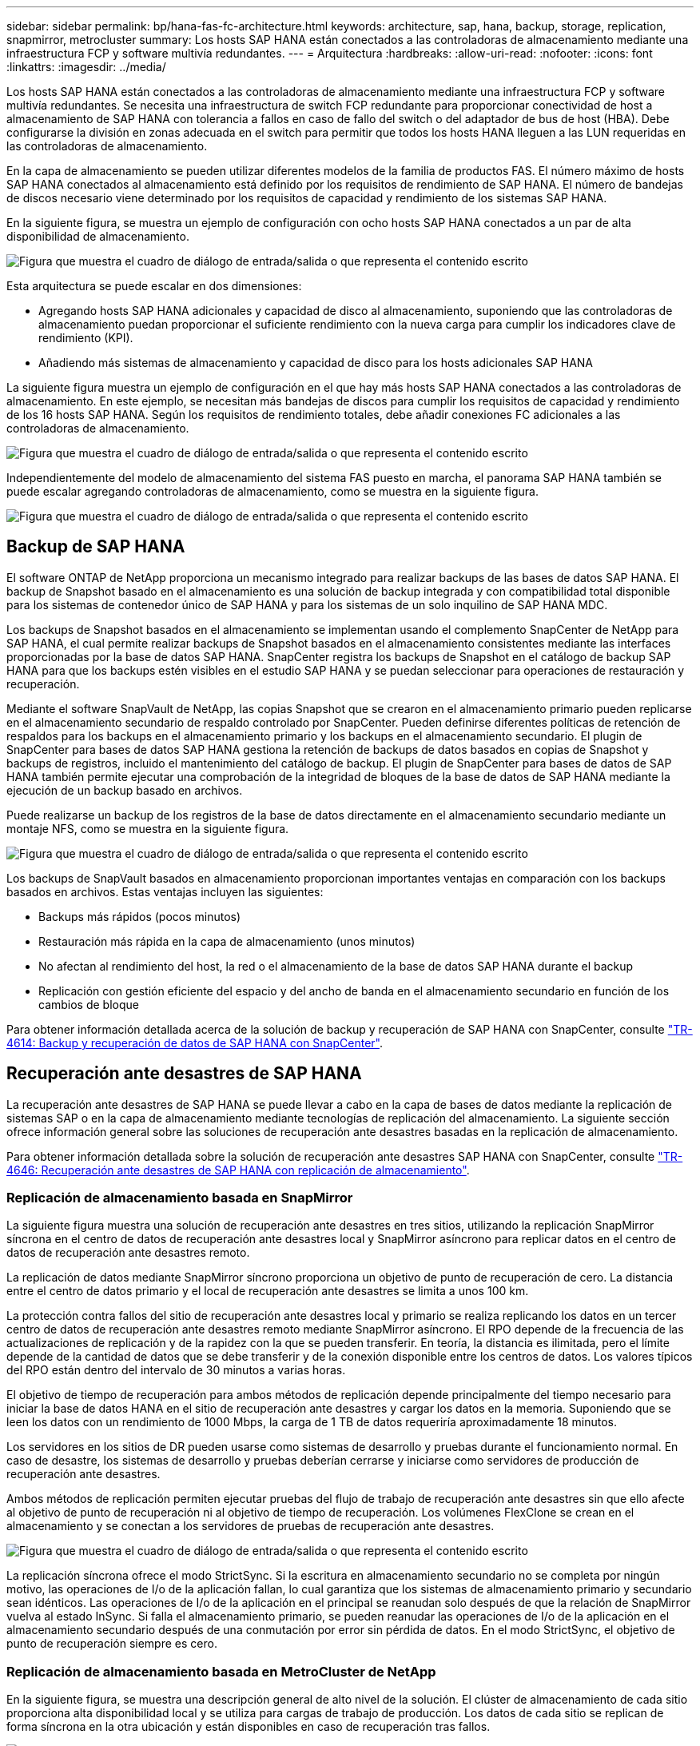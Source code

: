 ---
sidebar: sidebar 
permalink: bp/hana-fas-fc-architecture.html 
keywords: architecture, sap, hana, backup, storage, replication, snapmirror, metrocluster 
summary: Los hosts SAP HANA están conectados a las controladoras de almacenamiento mediante una infraestructura FCP y software multivía redundantes. 
---
= Arquitectura
:hardbreaks:
:allow-uri-read: 
:nofooter: 
:icons: font
:linkattrs: 
:imagesdir: ../media/


[role="lead"]
Los hosts SAP HANA están conectados a las controladoras de almacenamiento mediante una infraestructura FCP y software multivía redundantes. Se necesita una infraestructura de switch FCP redundante para proporcionar conectividad de host a almacenamiento de SAP HANA con tolerancia a fallos en caso de fallo del switch o del adaptador de bus de host (HBA). Debe configurarse la división en zonas adecuada en el switch para permitir que todos los hosts HANA lleguen a las LUN requeridas en las controladoras de almacenamiento.

En la capa de almacenamiento se pueden utilizar diferentes modelos de la familia de productos FAS. El número máximo de hosts SAP HANA conectados al almacenamiento está definido por los requisitos de rendimiento de SAP HANA. El número de bandejas de discos necesario viene determinado por los requisitos de capacidad y rendimiento de los sistemas SAP HANA.

En la siguiente figura, se muestra un ejemplo de configuración con ocho hosts SAP HANA conectados a un par de alta disponibilidad de almacenamiento.

image:saphana_fas_fc_image2.png["Figura que muestra el cuadro de diálogo de entrada/salida o que representa el contenido escrito"]

Esta arquitectura se puede escalar en dos dimensiones:

* Agregando hosts SAP HANA adicionales y capacidad de disco al almacenamiento, suponiendo que las controladoras de almacenamiento puedan proporcionar el suficiente rendimiento con la nueva carga para cumplir los indicadores clave de rendimiento (KPI).
* Añadiendo más sistemas de almacenamiento y capacidad de disco para los hosts adicionales SAP HANA


La siguiente figura muestra un ejemplo de configuración en el que hay más hosts SAP HANA conectados a las controladoras de almacenamiento. En este ejemplo, se necesitan más bandejas de discos para cumplir los requisitos de capacidad y rendimiento de los 16 hosts SAP HANA. Según los requisitos de rendimiento totales, debe añadir conexiones FC adicionales a las controladoras de almacenamiento.

image:saphana_fas_fc_image3.png["Figura que muestra el cuadro de diálogo de entrada/salida o que representa el contenido escrito"]

Independientemente del modelo de almacenamiento del sistema FAS puesto en marcha, el panorama SAP HANA también se puede escalar agregando controladoras de almacenamiento, como se muestra en la siguiente figura.

image:saphana_fas_fc_image4.png["Figura que muestra el cuadro de diálogo de entrada/salida o que representa el contenido escrito"]



== Backup de SAP HANA

El software ONTAP de NetApp proporciona un mecanismo integrado para realizar backups de las bases de datos SAP HANA. El backup de Snapshot basado en el almacenamiento es una solución de backup integrada y con compatibilidad total disponible para los sistemas de contenedor único de SAP HANA y para los sistemas de un solo inquilino de SAP HANA MDC.

Los backups de Snapshot basados en el almacenamiento se implementan usando el complemento SnapCenter de NetApp para SAP HANA, el cual permite realizar backups de Snapshot basados en el almacenamiento consistentes mediante las interfaces proporcionadas por la base de datos SAP HANA. SnapCenter registra los backups de Snapshot en el catálogo de backup SAP HANA para que los backups estén visibles en el estudio SAP HANA y se puedan seleccionar para operaciones de restauración y recuperación.

Mediante el software SnapVault de NetApp, las copias Snapshot que se crearon en el almacenamiento primario pueden replicarse en el almacenamiento secundario de respaldo controlado por SnapCenter. Pueden definirse diferentes políticas de retención de respaldos para los backups en el almacenamiento primario y los backups en el almacenamiento secundario. El plugin de SnapCenter para bases de datos SAP HANA gestiona la retención de backups de datos basados en copias de Snapshot y backups de registros, incluido el mantenimiento del catálogo de backup. El plugin de SnapCenter para bases de datos de SAP HANA también permite ejecutar una comprobación de la integridad de bloques de la base de datos de SAP HANA mediante la ejecución de un backup basado en archivos.

Puede realizarse un backup de los registros de la base de datos directamente en el almacenamiento secundario mediante un montaje NFS, como se muestra en la siguiente figura.

image:saphana_fas_fc_image5.png["Figura que muestra el cuadro de diálogo de entrada/salida o que representa el contenido escrito"]

Los backups de SnapVault basados en almacenamiento proporcionan importantes ventajas en comparación con los backups basados en archivos. Estas ventajas incluyen las siguientes:

* Backups más rápidos (pocos minutos)
* Restauración más rápida en la capa de almacenamiento (unos minutos)
* No afectan al rendimiento del host, la red o el almacenamiento de la base de datos SAP HANA durante el backup
* Replicación con gestión eficiente del espacio y del ancho de banda en el almacenamiento secundario en función de los cambios de bloque


Para obtener información detallada acerca de la solución de backup y recuperación de SAP HANA con SnapCenter, consulte link:../backup/hana-br-scs-overview.html["TR-4614: Backup y recuperación de datos de SAP HANA con SnapCenter"^].



== Recuperación ante desastres de SAP HANA

La recuperación ante desastres de SAP HANA se puede llevar a cabo en la capa de bases de datos mediante la replicación de sistemas SAP o en la capa de almacenamiento mediante tecnologías de replicación del almacenamiento. La siguiente sección ofrece información general sobre las soluciones de recuperación ante desastres basadas en la replicación de almacenamiento.

Para obtener información detallada sobre la solución de recuperación ante desastres SAP HANA con SnapCenter, consulte link:../backup/hana-dr-sr-pdf-link.html["TR-4646: Recuperación ante desastres de SAP HANA con replicación de almacenamiento"^].



=== Replicación de almacenamiento basada en SnapMirror

La siguiente figura muestra una solución de recuperación ante desastres en tres sitios, utilizando la replicación SnapMirror síncrona en el centro de datos de recuperación ante desastres local y SnapMirror asíncrono para replicar datos en el centro de datos de recuperación ante desastres remoto.

La replicación de datos mediante SnapMirror síncrono proporciona un objetivo de punto de recuperación de cero. La distancia entre el centro de datos primario y el local de recuperación ante desastres se limita a unos 100 km.

La protección contra fallos del sitio de recuperación ante desastres local y primario se realiza replicando los datos en un tercer centro de datos de recuperación ante desastres remoto mediante SnapMirror asíncrono. El RPO depende de la frecuencia de las actualizaciones de replicación y de la rapidez con la que se pueden transferir. En teoría, la distancia es ilimitada, pero el límite depende de la cantidad de datos que se debe transferir y de la conexión disponible entre los centros de datos. Los valores típicos del RPO están dentro del intervalo de 30 minutos a varias horas.

El objetivo de tiempo de recuperación para ambos métodos de replicación depende principalmente del tiempo necesario para iniciar la base de datos HANA en el sitio de recuperación ante desastres y cargar los datos en la memoria. Suponiendo que se leen los datos con un rendimiento de 1000 Mbps, la carga de 1 TB de datos requeriría aproximadamente 18 minutos.

Los servidores en los sitios de DR pueden usarse como sistemas de desarrollo y pruebas durante el funcionamiento normal. En caso de desastre, los sistemas de desarrollo y pruebas deberían cerrarse y iniciarse como servidores de producción de recuperación ante desastres.

Ambos métodos de replicación permiten ejecutar pruebas del flujo de trabajo de recuperación ante desastres sin que ello afecte al objetivo de punto de recuperación ni al objetivo de tiempo de recuperación. Los volúmenes FlexClone se crean en el almacenamiento y se conectan a los servidores de pruebas de recuperación ante desastres.

image:saphana_fas_fc_image6.png["Figura que muestra el cuadro de diálogo de entrada/salida o que representa el contenido escrito"]

La replicación síncrona ofrece el modo StrictSync. Si la escritura en almacenamiento secundario no se completa por ningún motivo, las operaciones de I/o de la aplicación fallan, lo cual garantiza que los sistemas de almacenamiento primario y secundario sean idénticos. Las operaciones de I/o de la aplicación en el principal se reanudan solo después de que la relación de SnapMirror vuelva al estado InSync. Si falla el almacenamiento primario, se pueden reanudar las operaciones de I/o de la aplicación en el almacenamiento secundario después de una conmutación por error sin pérdida de datos. En el modo StrictSync, el objetivo de punto de recuperación siempre es cero.



=== Replicación de almacenamiento basada en MetroCluster de NetApp

En la siguiente figura, se muestra una descripción general de alto nivel de la solución. El clúster de almacenamiento de cada sitio proporciona alta disponibilidad local y se utiliza para cargas de trabajo de producción. Los datos de cada sitio se replican de forma síncrona en la otra ubicación y están disponibles en caso de recuperación tras fallos.

image:saphana_fas_fc_image7.png["Figura que muestra el cuadro de diálogo de entrada/salida o que representa el contenido escrito"]
